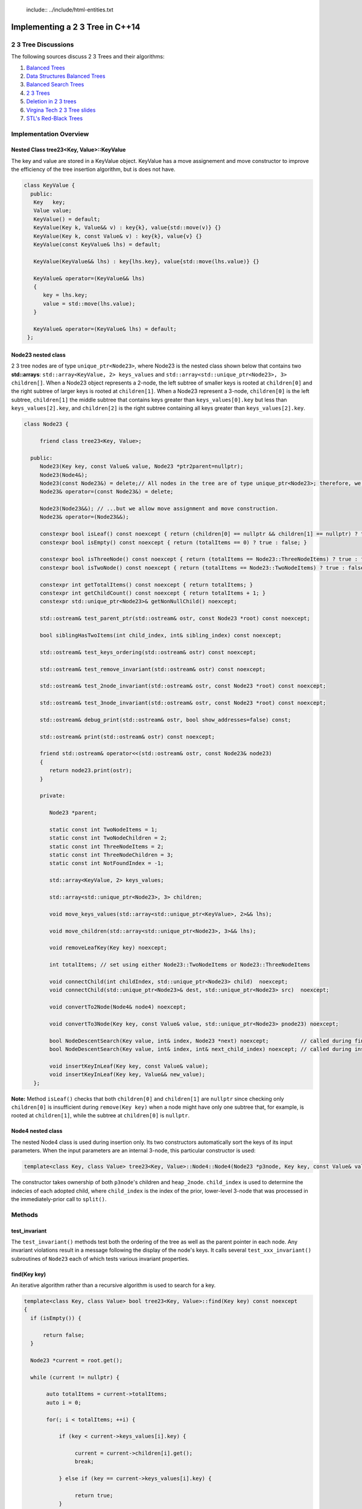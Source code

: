  include:: ../include/html-entities.txt

.. role:: kurt-code

Implementing a 2 3 Tree in C++14
================================

2 3 Tree Discussions
--------------------

The following sources discuss 2 3 Trees and their algorithms: 

1. `Balanced Trees <http://algs4.cs.princeton.edu/33balanced/>`_ 
2. `Data Structures Balanced Trees <https://www.cse.unr.edu/~mgunes/cs302/Chapter19-BalancedSearchTrees.ppt>`_ 
3. `Balanced Search Trees <http://www.cs.sfu.ca/CourseCentral/225/ahadjkho/lecture-notes/balanced_trees.pdf>`_
4. `2 3 Trees <http://ee.usc.edu/~redekopp/cs104/slides/L19_BalancedBST_23.pdf>`_
5. `Deletion in 2 3 trees <http://www-bcf.usc.edu/~dkempe/CS104/11-19.pdf>`_
6. `Virgina Tech 2 3 Tree slides <http://courses.cs.vt.edu/cs2606/Fall07/Notes/T05B.2-3Trees.pdf>`_
7. `STL's Red-Black Trees <http://www.drdobbs.com/cpp/stls-red-black-trees/184410531>`_

Implementation Overview
-----------------------

Nested Class tree23<Key, Value>::KeyValue
^^^^^^^^^^^^^^^^^^^^^^^^^^^^^^^^^^^^^^^^^

The key and value are stored in a KeyValue object. KeyValue has a move assignement and move constructor to improve the efficiency of the tree insertion
algorithm, but is does not have.

.. code-block:: cpp 

   class KeyValue { 
     public:
      Key   key;
      Value value;
      KeyValue() = default;
      KeyValue(Key k, Value&& v) : key{k}, value{std::move(v)} {} 
      KeyValue(Key k, const Value& v) : key{k}, value{v} {} 
      KeyValue(const KeyValue& lhs) = default; 
 
      KeyValue(KeyValue&& lhs) : key{lhs.key}, value{std::move(lhs.value)} {} 
 
      KeyValue& operator=(KeyValue&& lhs)
      {
         key = lhs.key;
         value = std::move(lhs.value);
      }
  
      KeyValue& operator=(KeyValue& lhs) = default; 
    };
 
Node23 nested class
^^^^^^^^^^^^^^^^^^^^

2 3 tree nodes are of type ``unique_ptr<Node23>``, where Node23 is the nested class shown below that contains two **std::arrays**: ``std::array<KeyValue, 2> keys_values``
and ``std::array<std::unique_ptr<Node23>, 3> children[]``.  When a Node23 object represents a 2-node, the left subtree of smaller keys is rooted at ``children[0]`` and
the right subtree of larger keys is rooted at ``children[1]``. When a Node23 represent a 3-node, ``children[0]`` is the left subtree, ``children[1]`` the middle subtree
that contains keys greater than ``keys_values[0].key`` but less than ``keys_values[2].key``, and ``children[2]`` is the right subtree containing all keys greater than
``keys_values[2].key``.

.. code-block:: cpp 
 
     class Node23 {
  
          friend class tree23<Key, Value>;             
  
       public:   
          Node23(Key key, const Value& value, Node23 *ptr2parent=nullptr);
          Node23(Node4&);
          Node23(const Node23&) = delete;// All nodes in the tree are of type unique_ptr<Node23>; therefore, we disallow assignment and copy construction...
          Node23& operator=(const Node23&) = delete; 
  
          Node23(Node23&&); // ...but we allow move assignment and move construction.
          Node23& operator=(Node23&&);
  
          constexpr bool isLeaf() const noexcept { return (children[0] == nullptr && children[1] == nullptr) ? true : false; } 
          constexpr bool isEmpty() const noexcept { return (totalItems == 0) ? true : false; } 
  
          constexpr bool isThreeNode() const noexcept { return (totalItems == Node23::ThreeNodeItems) ? true : false; }
          constexpr bool isTwoNode() const noexcept { return (totalItems == Node23::TwoNodeItems) ? true : false; }
          
          constexpr int getTotalItems() const noexcept { return totalItems; }
          constexpr int getChildCount() const noexcept { return totalItems + 1; }
          constexpr std::unique_ptr<Node23>& getNonNullChild() noexcept;
  
	  std::ostream& test_parent_ptr(std::ostream& ostr, const Node23 *root) const noexcept;
  
          bool siblingHasTwoItems(int child_index, int& sibling_index) const noexcept;
  
          std::ostream& test_keys_ordering(std::ostream& ostr) const noexcept;
  
          std::ostream& test_remove_invariant(std::ostream& ostr) const noexcept; 
  
          std::ostream& test_2node_invariant(std::ostream& ostr, const Node23 *root) const noexcept;
  
          std::ostream& test_3node_invariant(std::ostream& ostr, const Node23 *root) const noexcept;
  
          std::ostream& debug_print(std::ostream& ostr, bool show_addresses=false) const;
  
          std::ostream& print(std::ostream& ostr) const noexcept;
     
          friend std::ostream& operator<<(std::ostream& ostr, const Node23& node23)
          { 
	     return node23.print(ostr);
          }
  
          private:
  
             Node23 *parent;
  
             static const int TwoNodeItems = 1;
             static const int TwoNodeChildren = 2;
             static const int ThreeNodeItems = 2;
             static const int ThreeNodeChildren = 3;
             static const int NotFoundIndex = -1;
                 
             std::array<KeyValue, 2> keys_values;
  
             std::array<std::unique_ptr<Node23>, 3> children;
  
             void move_keys_values(std::array<std::unique_ptr<KeyValue>, 2>&& lhs);
  
             void move_children(std::array<std::unique_ptr<Node23>, 3>&& lhs);
  
             void removeLeafKey(Key key) noexcept;
         
             int totalItems; // set using either Node23::TwoNodeItems or Node23::ThreeNodeItems
  
             void connectChild(int childIndex, std::unique_ptr<Node23> child)  noexcept;
             void connectChild(std::unique_ptr<Node23>& dest, std::unique_ptr<Node23> src)  noexcept;
            
             void convertTo2Node(Node4& node4) noexcept; 
  
             void convertTo3Node(Key key, const Value& value, std::unique_ptr<Node23> pnode23) noexcept; 
  
             bool NodeDescentSearch(Key value, int& index, Node23 *next) noexcept;          // called during find()  
             bool NodeDescentSearch(Key value, int& index, int& next_child_index) noexcept; // called during insert()
  
             void insertKeyInLeaf(Key key, const Value& value);
             void insertKeyInLeaf(Key key, Value&& new_value);
        }; 

**Note:** Method ``isLeaf()`` checks that both ``children[0]`` and ``children[1]`` are ``nullptr`` since checking only ``children[0]`` is insufficient during ``remove(Key key)``
when a node might have only one subtree that, for example, is rooted at ``children[1]``, while the subtree at ``children[0]`` is ``nullptr``.
  
Node4 nested class
^^^^^^^^^^^^^^^^^^

The nested Node4 class is used during insertion only. Its two constructors automatically sort the keys of its input parameters. When the input parameters are an internal 3-node, 
this particular constructor is used: 

.. code-block:: cpp

    template<class Key, class Value> tree23<Key, Value>::Node4::Node4(Node23 *p3node, Key key, const Value& value, int child_index, std::unique_ptr<Node23> heap_2node) noexcept;

The constructor takes ownership of both ``p3node``'s children and ``heap_2node``. ``child_index`` is used to determine the indecies of each adopted child,
where ``child_index`` is the index of the prior, lower-level 3-node that was processed in the immediately-prior call to ``split()``.

Methods
-------

test\_invariant
^^^^^^^^^^^^^^^

The ``test_invariant()`` methods test both the ordering of the tree as well as the parent pointer in each node. Any invariant violations result in a message following
the display of the node's keys. It calls several ``test_xxx_invariant()`` subroutines of ``Node23`` each of which tests various invariant properties.
 
find(Key key)
^^^^^^^^^^^^^

An iterative algorithm rather than a recursive algorithm is used to search for a key.

.. code-block:: cpp

    template<class Key, class Value> bool tree23<Key, Value>::find(Key key) const noexcept
    {
      if (isEmpty()) {

          return false;
      }
    
      Node23 *current = root.get();
    
      while (current != nullptr) {
          
           auto totalItems = current->totalItems;   
           auto i = 0;
    
           for(; i < totalItems; ++i) {
    
               if (key < current->keys_values[i].key) {
    
                    current = current->children[i].get();
                    break;
    
               } else if (key == current->keys_values[i].key) {
    
                    return true;
               } 
           }
    
           if (i == totalItems) {
    
               current = current->children[totalItems].get(); // key > largest key
           } 
      }
    
      return false;
    }

Iteration of 2 3 Tree
^^^^^^^^^^^^^^^^^^^^^

By Recursion
~~~~~~~~~~~~

Recursive algorithms, like the in-order traversal code below, can be used to traverse the tree in pre order, in order and post order. In the in order traversal method
below a template method that take a functor class instance that overloads the function call operator.

.. code-block:: cpp

    template<class Key, class Value> template<typename Functor> inline void tree23<Key, Value>::inOrderTraverse(Functor f) const noexcept
    {
       DoInOrderTraverse(f, root);
    }
    
    template<class Key, class Value> template<typename Functor> void tree23<Key, Value>::DoInOrderTraverse(Functor f, const std::unique_ptr<Node23>& current) const noexcept
    {
       if (current == nullptr) { // base case for recursion
    
          return;
       }
    
       switch (current->getTotalItems()) {
    
          case 1: // two node
                DoInOrderTraverse(f, current->children[0]);
    
                f(const_cast<const KeyValue&>(current->keys_values[0]));
    
                DoInOrderTraverse(f, current->children[1]);
                break;
    
          case 2: // three node
                DoInOrderTraverse(f, current->children[0]);
    
                f(const_cast<const KeyValue&>(current->keys_values[0]));
    
                DoInOrderTraverse(f, current->children[1]);
     
                f(const_cast<const KeyValue&>(current->keys_values[1]));
    
                DoInOrderTraverse(f, current->children[2]);
                break;
       }
    }
 
There is also a level-order traversal template method that also takes a functor as parameter. In this case, the functor's function call operator must take two arguments:
a ``const Node23&`` and an ``int`` that indicates the current level of the tree.

.. code-block:: cpp
 
    template<class Key, class Value> template<typename Functor> void tree23<Key, Value>::levelOrderTraverse(Functor f) const noexcept
    {
       std::queue< std::pair<const Node23*, int> > queue; 
    
       Node23 *proot = root.get();
    
       if (proot == nullptr) return;
          
       auto initial_level = 1; // initial, top level is 1, the root.
       
       // 1. pair.first  is: const tree<Key, Value>::Node23*
       // 2. pair.second is: current level of tree.
       queue.push(std::make_pair(proot, initial_level));
    
       while (!queue.empty()) {
    
            std::pair<const Node23 *, int> pair_ = queue.front();
    
            const tree23<Key, Value>::Node23 *current = pair_.first;
    
            int current_tree_level = pair_.second;
    
            f(*current, current_tree_level);  
            
            if (current != nullptr && !current->isLeaf()) {
    
                if (current->totalItems == 0) { // This can happen only during remove() when an internal 2-node can become empty temporarily...
    
                       //...when only and only one of the empty 2-node's children will be nullptr. 
                       queue.push( std::make_pair( (current->children[0] == nullptr) ? nullptr : current->children[0].get(), current_tree_level + 1) ); 
                       queue.push( std::make_pair( (current->children[1] == nullptr) ? nullptr : current->children[1].get(), current_tree_level + 1) ); 
    
	        } else {
                
                    for(auto i = 0; i < current->getChildCount(); ++i) {
        
                       queue.push(std::make_pair(current->children[i].get(), current_tree_level + 1));  
                    }
	        }
            }
    
            queue.pop(); 
       }
    }

Using External Iterators
~~~~~~~~~~~~~~~~~~~~~~~~
     
Since the predecessor and successor of any key (except the tree's min and maximum) can always be found, an external bidirectional iterator can be supplied. The iterator
maintains a pointer to the current node, the current index into ``keys_values``, and the current iterator state, where state can be ``beg``, ``end``, or ``in_interval``. 
``end`` is a logical sate representing one-past the last element, ``beg`` represents the first key/value pair, and `in_interval` is the state of not being at ``end`` or beg, a sort of
the in-between state.

tree23's ``begin()`` calls a constructor that sets position to ``beg``, and it calls ``seekToSmallest()`` to set ``current`` and ``key_index`` to the first key. ``end()`
likewise calls a constructor that sets position to ``end``, and it calls ``seekToLargest()`` to set ``current`` and ``key_index`` to the last key.

If the ``position`` is 'beg', ``decrement()`` does a no-op, and none of the member varibles changes. If the ``position`` is 'end' and ``increment()`` is called, it, too,
does a no-op, and none of the member varibles changes. 

.. code-block:: cpp

    class iterator : public std::iterator<std::bidirectional_iterator_tag, typename tree23<Key, Value>::KeyValue> { 
                                                 
       friend class tree23<Key, Value>;   
      private:
         tree23<Key, Value>& tree; 

         const typename tree23<Key, Value>::Node23 *current;

         int key_index;  // The parent's child index such that: current == current->parent->children[child_index]

         iterator_position position;

         void initialize(iterator_position pos); // reuseable constructor code. 

         int getChildIndex(const typename tree23<Key, Value>::Node23 *p) const noexcept;

         std::pair<const Node23 *, int> getSuccessor(const Node23 *current, int key_index) const noexcept;

         std::pair<const Node23 *, int> getInternalNodeSuccessor(const typename tree23<Key, Value>::Node23 *pnode, int index_of_key) const noexcept;

         std::pair<const typename tree23<Key, Value>::Node23 *, int>  getLeafNodeSuccessor(const typename tree23<Key, Value>::Node23 *, int) const noexcept;

         std::pair<const Node23 *, int> getPredecessor(const Node23 *current, int key_index) const noexcept;

         std::pair<const Node23 *, int> getInternalNodePredecessor(const typename tree23<Key, Value>::Node23 *pnode, int index) const noexcept;

         std::pair<const Node23 *, int>  getLeafNodePredecessor(const typename tree23<Key, Value>::Node23 *p, int index) const noexcept;

         std::pair<const typename tree23<Key, Value>::Node23 *, int> findLeftChildAncestor() noexcept;

         // called by constructor 
         void seekToSmallest() noexcept;    
         void seekToLargest() noexcept;    

         iterator& increment() noexcept; // called by operator++() 

         iterator& decrement() noexcept; // called by operator--()

      public:

         explicit iterator(tree23<Key, Value>&); 

         iterator(tree23<Key, Value>& lhs, tree23<Key, Value>::iterator_position);  

         iterator(const iterator& lhs); 

         iterator(iterator&& lhs); 
 
         bool operator==(const iterator& lhs) const;
         bool operator!=(const iterator& lhs) const { return !operator==(lhs); }

         // TODO: KeyValue& is wrong. We don't want to change the key. Should we return pair<Key, Value&> instead? 
         typename tree23<Key, Value>::KeyValue&         dereference() noexcept; 
         const typename tree23<Key, Value>::KeyValue&   dereference() const noexcept; 

         //const typename tree23<Key, Value>::KeyValue&  dereference() const noexcept; // KeyValue& is wrong. We don't want to change the key. How about std::pair<Key, Value&>?

         iterator& operator++() noexcept; 
         iterator operator++(int) noexcept;

         iterator& operator--() noexcept;
         iterator operator--(int) noexcept;
        
         // TODO: Change KeyValue& to pair<const Key, Value&> 
         typename tree23<Key, Value>::KeyValue& operator*() noexcept; // KeyValue& is wrong. We don't want to change the key. How about std::pair<Key, Value&>?

         const typename tree23<Key, Value>::KeyValue& operator*() const noexcept; // KeyValue& is wrong. We don't want to change the key. How about std::pair<Key, Value&>?

         typename tree23<Key, Value>::KeyValue *operator->() noexcept;
    };

    class const_iterator : public std::iterator<std::bidirectional_iterator_tag, const typename tree23<Key, Value>::KeyValue> {
      private:

        iterator iter;
      public:
         
         explicit const_iterator(const tree23<Key, Value>& lhs);

         const_iterator(const tree23<Key, Value>& lhs, iterator_position pos); 

         const_iterator(const const_iterator& lhs);
         const_iterator(const_iterator&& lhs); 
         const_iterator(const iterator& lhs);

         bool operator==(const const_iterator& lhs) const;
         bool operator!=(const const_iterator& lhs) const;
         
         const_iterator& operator++() noexcept;
         const_iterator operator++(int) noexcept;
         const_iterator& operator--() noexcept;
         const_iterator operator--(int) noexcept;

         const typename tree23<Key, Value>::KeyValue&  operator*() noexcept; // KeyValue& is wrong. We don't want to change the key. How about std::pair<Key, Value&>?
         const typename tree23<Key, Value>::KeyValue&  operator*() const noexcept; // KeyValue& is wrong. We don't want to change the key. How about std::pair<Key, Value&>?
         const typename tree23<Key, Value>::KeyValue *operator->() const noexcept { return &this->operator*(); } // KeyValue& or pair<Key, Value&>????
    };

    iterator begin() noexcept;  
    iterator end() noexcept;  
  
    const_iterator begin() const noexcept;  
    const_iterator end() const noexcept;  

    reverse_iterator rbegin() noexcept;  
    reverse_iterator rend() noexcept;  
  
    reverse_const_iterator rbegin() const noexcept;  
    reverse_const_iterator rend() const noexcept;  


Reverse iterators are also supported by the rbegin() and rend() methods.
  
Insertion
^^^^^^^^^

To best understand the algorithm, it helps to follow the Insertion slides examples at `Data Structures Balanced Trees <https://www.cse.unr.edu/~mgunes/cs302/Chapter19-BalancedSearchTrees.ppt>`_.  
The insertion algorithm is based on the pseudo code in slides 25 and 26, along with the 4-node technique discussed in `Balanced Trees <http://algs4.cs.princeton.edu/33balanced/>`_.

Insertion begins at the leaf node where the insertion search terminates. As the algorithm descends the tree to the leaf node, the index of each child
branch taken is pushed onto a ``stack<int>``.  If the leaf is a 2-node, we simply insert the new key and its associated value into the leaf, and we are done. However, if
the leaf where the insertion is to begin is a 3-node, as is the case in slide #17 of https://www.cse.unr.edu/~mgunes/cs302/Chapter19-BalancedSearchTrees.ppt, when 38 is
inserted. 

To handle this case, we need to split the 3-node.

split method
~~~~~~~~~~~~

``split(Node23 *p3node, Key new_key, const Value& new_value, std::stack<int>& child_indecies, std::unique_ptr<Node23> heap_2node)`` is passed four parameters: 

1. a 3-node leaf pointer (which is always a leaf node when invoked by ``insert()``)
2. the new key and value
3. the stack of child indecies of the child branches taken descending the tree to the leaf node
4. and an rvalue ``unique_ptr<Node23>`` whose underlying pointer is nullptr. 
   
Neither the stack nor the unique_ptr<Node23> are used when the first parameter is a leaf node. 

``split()`` first creates a 4-node, whose constructor automatically sorts the keys of ``p3node`` and ``new_key``. It sets all four children to nullptr:

.. code-block:: cpp

    template<class Key, class Value> void tree23<Key, Value>::split(Node23 *p3node, Key new_key, const Value& new_value, std::stack<int>& child_indecies, \
        std::unique_ptr<Node23> heap_2node)  noexcept
    {
      // get the actual parent              
      Node23 *parent = p3node->parent;
      
      // Create 4-node on stack that will aid in splitting the 3-node that receives new_key (and new_value).
      Node4 node4;
    
      int child_index;
     
      if (p3node->isLeaf()) { 
    
          node4 = Node4{p3node, new_key, new_value}; // We construct a 4-node from the 3-node leaf.
      } else { 
        //...omitted. See below  
      }
         //...omitted. See below
     } 

Next the 4-node is "split" into two 2-nodes: one that contains the smallest key in ``node4`` and that adopts node4's two left most childre; the other will
contains node4's largest key and adopts node4's two right most children. The smaller 2-node is simply pnode downsized from a 3-node to a 2-node.  
The larger 2-node is allocated on the heap:

.. code-block:: cpp

    pnode->convertTo2Node(std::move(node4)); // takes an rvalue: Node4&&

    std::unique_ptr<Node23> larger_2node{std::make_unique<Node23>(node4)}; 
                                                                          
Next, split attempts to "push" or insert the middle key (and its asoociated value) of node4 in the parent node. There are cases it considers:

1. when pnode is the root, ``CreateNewRoot()`` is called to add a new root node above pnode 

.. code-block:: cpp

      if (pnode == root.get()) {
    
           // We pass node4.keys_values[1].key and node4.keys_values[1].value as the key and value for the new root.
           // pnode == root.get(), and p3node is now a 2-node. larger_2node is the 2-node holding node4.keys_values[2].key.
            
           CreateNewRoot(node4.keys_values[1].key, node4.keys_values[1].value, std::move(root), std::move(larger_2node)); 
      } 

2. when pnode->parent is a 2-node, it calls ``convertTo3Node()`` to rebalance the tree:

.. code-block:: cpp

      else if (parent->isTwoNode()) { // Since p3node is not the root, its parent is an internal node. If it, too, is a a 2-node,
    
          // we convert it to a 3-node by inserting the middle value of node4 into the parent, and passing it the larger 2-node, which it will adopt.
          parent->convertTo3Node(node4.keys_values[1].key, node4.keys_values[1].value, std::move(larger_2node));
      }

3. if the parent is a 3-node, we recurse. The recursion terminates when either of the two above cases is encountered, as will eventually always be the
   case.

.. code-block:: cpp

      else { // parent is a 3-node, so we recurse.
    
         // parent now has three items, so we can't insert the middle item. We recurse to split it.
         split(parent, node4.keys_values[1].key, new_value, child_indecies, std::move(larger_2node)); 
      } 
    
      return;
    } // end of split()

See the source code comments for details on the subroutines ``convertTo3Node()`` and ``CreateNewRoot()`` as well as slides #16 through #26 at `Data Structures Balanced Trees <https://www.cse.unr.edu/~mgunes/cs302/Chapter19-BalancedSearchTrees.ppt>`_
and the insertion examples at `Balanced Trees <http://algs4.cs.princeton.edu/33balanced/>`_, where the use the 4-node is explained. 

Deletion
^^^^^^^^

The deletion algorithm is based on the examples in slides # through # and the pseudo code in slide #.   
